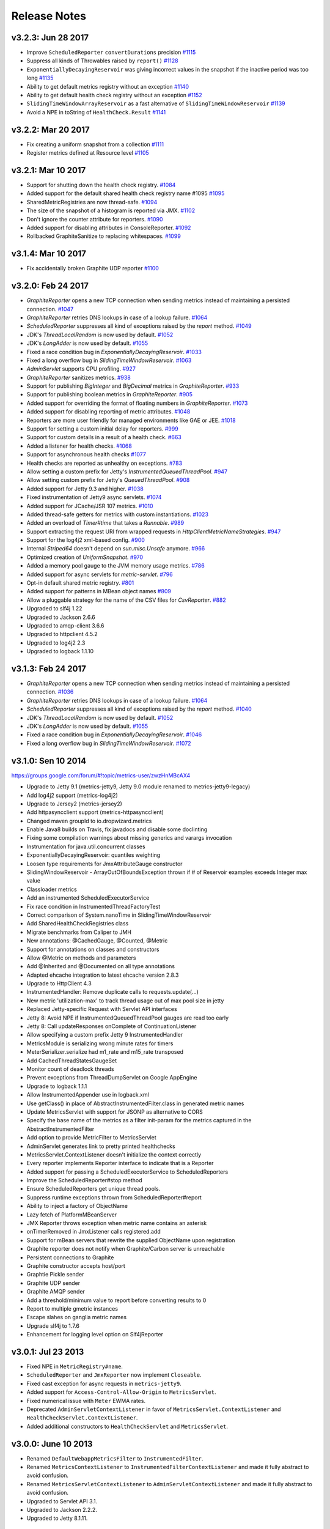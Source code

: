 .. _release-notes:

#############
Release Notes
#############

.. _rel-3.2.3:

v3.2.3: Jun 28 2017
===================

* Improve ``ScheduledReporter`` ``convertDurations`` precision `#1115 <https://github.com/dropwizard/metrics/pull/1115>`_
* Suppress all kinds of Throwables raised by ``report()`` `#1128 <https://github.com/dropwizard/metrics/pull/1128>`_
* ``ExponentiallyDecayingReservoir`` was giving incorrect values in the snapshot if the inactive period was too long `#1135 <https://github.com/dropwizard/metrics/pull/1135>`_
* Ability to get default metrics registry without an exception `#1140 <https://github.com/dropwizard/metrics/pull/1140>`_
* Ability to get default health check registry without an exception `#1152 <https://github.com/dropwizard/metrics/pull/1152>`_
* ``SlidingTimeWindowArrayReservoir`` as a fast alternative of ``SlidingTimeWindowReservoir`` `#1139 <https://github.com/dropwizard/metrics/pull/1139>`_
* Avoid a NPE in toString of ``HealthCheck.Result`` `#1141 <https://github.com/dropwizard/metrics/pull/1141>`_

.. _rel-3.2.2:

v3.2.2: Mar 20 2017
===================

* Fix creating a uniform snapshot from a collection `#1111 <https://github.com/dropwizard/metrics/pull/1111>`_
* Register metrics defined at Resource level `#1105 <https://github.com/dropwizard/metrics/pull/1105>`_

.. _rel-3.2.1:

v3.2.1: Mar 10 2017
===================

* Support for shutting down the health check registry. `#1084 <https://github.com/dropwizard/metrics/pull/1084>`_
* Added support for the default shared health check registry name #1095 `#1095 <https://github.com/dropwizard/metrics/pull/1095>`_
* SharedMetricRegistries are now thread-safe. `#1094 <https://github.com/dropwizard/metrics/pull/1095>`_
* The size of the snapshot of a histogram is reported via JMX. `#1102 <https://github.com/dropwizard/metrics/pull/1102>`_
* Don't ignore the counter attribute for reporters. `#1090 <https://github.com/dropwizard/metrics/pull/1090>`_
* Added support for disabling attributes in ConsoleReporter. `#1092 <https://github.com/dropwizard/metrics/pull/1092>`_
* Rollbacked GraphiteSanitize to replacing whitespaces. `#1099 <https://github.com/dropwizard/metrics/pull/1099>`_

.. _rel-3.1.4:

v3.1.4: Mar 10 2017
===================

* Fix accidentally broken Graphite UDP reporter `#1100 <https://github.com/dropwizard/metrics/pull/1100>`_

.. _rel-3.2.0:

v3.2.0: Feb 24 2017
===================

* `GraphiteReporter` opens a new TCP connection when sending metrics instead of maintaining a persisted connection. `#1047 <https://github.com/dropwizard/metrics/pull/1047>`_
* `GraphiteReporter` retries DNS lookups in case of a lookup failure. `#1064 <https://github.com/dropwizard/metrics/pull/1064>`_
* `ScheduledReporter` suppresses all kind of exceptions raised by the `report` method. `#1049 <https://github.com/dropwizard/metrics/pull/1049>`_
* JDK's `ThreadLocalRandom` is now used by default. `#1052 <https://github.com/dropwizard/metrics/pull/1052>`_
* JDK's `LongAdder` is now used by default. `#1055 <https://github.com/dropwizard/metrics/pull/1055>`_
* Fixed a race condition bug in `ExponentiallyDecayingReservoir`. `#1033 <https://github.com/dropwizard/metrics/pull/1033>`_
* Fixed a long overflow bug in `SlidingTimeWindowReservoir`. `#1063 <https://github.com/dropwizard/metrics/pull/1063>`_
* `AdminServlet` supports CPU profiling. `#927 <https://github.com/dropwizard/metrics/pull/927>`_
* `GraphiteReporter` sanitizes metrics. `#938 <https://github.com/dropwizard/metrics/pull/938>`_
* Support for publishing `BigInteger` and `BigDecimal` metrics in `GraphiteReporter`. `#933 <https://github.com/dropwizard/metrics/pull/933>`_
* Support for publishing boolean metrics in `GraphiteReporter`. `#905 <https://github.com/dropwizard/metrics/pull/905>`_
* Added support for overriding the format of floating numbers in `GraphiteReporter`. `#1073 <https://github.com/dropwizard/metrics/pull/1073>`_
* Added support for disabling reporting of metric attributes. `#1048 <https://github.com/dropwizard/metrics/pull/1048>`_
* Reporters are more user friendly for managed environments like GAE or JEE. `#1018 <https://github.com/dropwizard/metrics/pull/1018>`_
* Support for setting a custom initial delay for reporters. `#999 <https://github.com/dropwizard/metrics/pull/999>`_
* Support for custom details in a result of a health check. `#663 <https://github.com/dropwizard/metrics/pull/663>`_
* Added a listener for health checks. `#1068 <https://github.com/dropwizard/metrics/pull/1068>`_
* Support for asynchronous health checks `#1077 <https://github.com/dropwizard/metrics/pull/1077>`_
* Health checks are reported as unhealthy on exceptions. `#783 <https://github.com/dropwizard/metrics/pull/783>`_
* Allow setting a custom prefix for Jetty's `InstrumentedQueuedThreadPool`. `#947 <https://github.com/dropwizard/metrics/pull/947>`_
* Allow setting custom prefix for Jetty's `QueuedThreadPool`. `#908 <https://github.com/dropwizard/metrics/pull/908>`_
* Added support for Jetty 9.3 and higher. `#1038 <https://github.com/dropwizard/metrics/pull/1038>`_
* Fixed instrumentation of Jetty9 async servlets. `#1074 <https://github.com/dropwizard/metrics/pull/1074>`_
* Added support for JCache/JSR 107 metrics. `#1010 <https://github.com/dropwizard/metrics/pull/1010>`_
* Added thread-safe getters for metrics with custom instantiations. `#1023 <https://github.com/dropwizard/metrics/pull/1023>`_
* Added an overload of `Timer#time` that takes a `Runnable`. `#989 <https://github.com/dropwizard/metrics/pull/989>`_
* Support extracting the request URI from wrapped requests in `HttpClientMetricNameStrategies`. `#947 <https://github.com/dropwizard/metrics/pull/947>`_
* Support for the log4j2 xml-based config. `#900 <https://github.com/dropwizard/metrics/pull/900>`_
* Internal `Striped64` doesn't depend on `sun.misc.Unsafe` anymore. `#966 <https://github.com/dropwizard/metrics/pull/966>`_
* Optimized creation of `UniformSnapshot`. `#970 <https://github.com/dropwizard/metrics/pull/970>`_
* Added a memory pool gauge to the JVM memory usage metrics. `#786 <https://github.com/dropwizard/metrics/pull/786>`_
* Added support for async servlets for `metric-servlet`. `#796 <https://github.com/dropwizard/metrics/pull/796>`_
* Opt-in default shared metric registry. `#801 <https://github.com/dropwizard/metrics/pull/801>`_
* Added support for patterns in MBean object names `#809 <https://github.com/dropwizard/metrics/pull/809>`_
* Allow a pluggable strategy for the name of the CSV files for `CsvReporter`. `#882 <https://github.com/dropwizard/metrics/pull/882>`_
* Upgraded to slf4j 1.22
* Upgraded to Jackson 2.6.6
* Upgraded to amqp-client 3.6.6
* Upgraded to httpclient 4.5.2
* Upgraded to log4j2 2.3
* Upgraded to logback 1.1.10

.. _rel-3.1.3:

v3.1.3: Feb 24 2017
===================

* `GraphiteReporter` opens a new TCP connection when sending metrics instead of maintaining a persisted connection. `#1036 <https://github.com/dropwizard/metrics/pull/1036>`_
* `GraphiteReporter` retries DNS lookups in case of a lookup failure. `#1064 <https://github.com/dropwizard/metrics/pull/1064>`_
* `ScheduledReporter` suppresses all kind of exceptions raised by the `report` method. `#1040 <https://github.com/dropwizard/metrics/pull/1040>`_
* JDK's `ThreadLocalRandom` is now used by default. `#1052 <https://github.com/dropwizard/metrics/pull/1052>`_
* JDK's `LongAdder` is now used by default. `#1055 <https://github.com/dropwizard/metrics/pull/1055>`_
* Fixed a race condition bug in `ExponentiallyDecayingReservoir`. `#1046 <https://github.com/dropwizard/metrics/pull/1046>`_
* Fixed a long overflow bug in `SlidingTimeWindowReservoir`. `#1072 <https://github.com/dropwizard/metrics/pull/1072>`_


.. _rel-3.1.0:

v3.1.0: Sen 10 2014
===================

https://groups.google.com/forum/#!topic/metrics-user/zwzHnMBcAX4

* Upgrade to Jetty 9.1 (metrics-jetty9, Jetty 9.0 module renamed to metrics-jetty9-legacy)
* Add log4j2 support (metrics-log4j2)
* Upgrade to Jersey2 (metrics-jersey2)
* Add httpasyncclient support (metrics-httpasyncclient)
* Changed maven groupId to io.dropwizard.metrics
* Enable Java8 builds on Travis, fix javadocs and disable some doclinting
* Fixing some compilation warnings about missing generics and varargs invocation
* Instrumentation for java.util.concurrent classes
* ExponentiallyDecayingReservoir: quantiles weighting
* Loosen type requirements for JmxAttributeGauge constructor
* SlidingWindowReservoir - ArrayOutOfBoundsException thrown if # of Reservoir examples exceeds Integer max value
* Classloader metrics
* Add an instrumented ScheduledExecutorService
* Fix race condition in InstrumentedThreadFactoryTest
* Correct comparison of System.nanoTime in SlidingTimeWindowReservoir
* Add SharedHealthCheckRegistries class
* Migrate benchmarks from Caliper to JMH
* New annotations: @CachedGauge, @Counted, @Metric
* Support for annotations on classes and constructors
* Allow @Metric on methods and parameters
* Add @Inherited and @Documented on all type annotations
* Adapted ehcache integration to latest ehcache version 2.8.3
* Upgrade to HttpClient 4.3
* InstrumentedHandler: Remove duplicate calls to requests.update(...)
* New metric 'utilization-max' to track thread usage out of max pool size in jetty
* Replaced Jetty-specific Request with Servlet API interfaces
* Jetty 8: Avoid NPE if InstrumentedQueuedThreadPool gauges are read too early
* Jetty 8: Call updateResponses onComplete of ContinuationListener
* Allow specifying a custom prefix Jetty 9 InstrumentedHandler
* MetricsModule is serializing wrong minute rates for timers
* MeterSerializer.serialize had m1_rate and m15_rate transposed
* Add CachedThreadStatesGaugeSet
* Monitor count of deadlock threads
* Prevent exceptions from ThreadDumpServlet on Google AppEngine
* Upgrade to logback 1.1.1
* Allow InstrumentedAppender use in logback.xml
* Use getClass() in place of AbstractInstrumentedFilter.class in generated metric names
* Update MetricsServlet with support for JSONP as alternative to CORS
* Specify the base name of the metrics as a filter init-param for the metrics captured in the AbstractInstrumentedFilter
* Add option to provide MetricFilter to MetricsServlet
* AdminServlet generates link to pretty printed healthchecks
* MetricsServlet.ContextListener doesn't initialize the context correctly
* Every reporter implements Reporter interface to indicate that is a Reporter
* Added support for passing a ScheduledExecutorService to ScheduledReporters
* Improve the ScheduledReporter#stop method
* Ensure ScheduledReporters get unique thread pools.
* Suppress runtime exceptions thrown from ScheduledReporter#report
* Ability to inject a factory of ObjectName
* Lazy fetch of PlatformMBeanServer
* JMX Reporter throws exception when metric name contains an asterisk
* onTimerRemoved in JmxListener calls registered.add
* Support for mBean servers that rewrite the supplied ObjectName upon registration
* Graphite reporter does not notify when Graphite/Carbon server is unreachable
* Persistent connections to Graphite
* Graphite constructor accepts host/port
* Graphtie Pickle sender
* Graphite UDP sender
* Graphite AMQP sender
* Add a threshold/minimum value to report before converting results to 0
* Report to multiple gmetric instances
* Escape slahes on ganglia metric names
* Upgrade slf4j to 1.7.6
* Enhancement for logging level option on Slf4jReporter


.. _rel-3.0.1:

v3.0.1: Jul 23 2013
===================

* Fixed NPE in ``MetricRegistry#name``.
* ``ScheduledReporter`` and ``JmxReporter`` now implement ``Closeable``.
* Fixed cast exception for async requests in ``metrics-jetty9``.
* Added support for ``Access-Control-Allow-Origin`` to ``MetricsServlet``.
* Fixed numerical issue with ``Meter`` EWMA rates.
* Deprecated ``AdminServletContextListener`` in favor of ``MetricsServlet.ContextListener`` and
  ``HealthCheckServlet.ContextListener``.
* Added additional constructors to ``HealthCheckServlet`` and ``MetricsServlet``.

.. _rel-3.0.0:

v3.0.0: June 10 2013
====================

* Renamed ``DefaultWebappMetricsFilter`` to ``InstrumentedFilter``.
* Renamed ``MetricsContextListener`` to ``InstrumentedFilterContextListener`` and made it fully
  abstract to avoid confusion.
* Renamed ``MetricsServletContextListener`` to ``AdminServletContextListener`` and made it fully
  abstract to avoid confusion.
* Upgraded to Servlet API 3.1.
* Upgraded to Jackson 2.2.2.
* Upgraded to Jetty 8.1.11.

.. _rel-3.0.0-RC1:

v3.0.0-RC1: May 31 2013
=======================

* Added ``SharedMetricRegistries``, a singleton for sharing named metric registries.
* Fixed XML configuration for ``metrics-ehcache``.
* Fixed XML configuration for ``metrics-jersey``.
* Fixed XML configuration for ``metrics-log4j``.
* Fixed XML configuration for ``metrics-logback``.
* Fixed a counting bug in ``metrics-jetty9``'s InstrumentedHandler.
* Added ``MetricsContextListener`` to ``metrics-servlet``.
* Added ``MetricsServletContextListener`` to ``metrics-servlets``.
* Extracted the ``Counting`` interface.
* Reverted ``SlidingWindowReservoir`` to a synchronized implementation.
* Added the implementation version to the JAR manifests.
* Made dependencies for all modules conform to Maven Enforcer's convergence rules.
* Fixed ``Slf4jReporter``'s logging of 99th percentiles.
* Added optional name prefixing to ``GraphiteReporter``.
* Added metric-specific overrides of rate and duration units to ``JmxReporter``.
* Documentation fixes.

.. _rel-3.0.0-BETA3:

v3.0.0-BETA3: May 13 2013
=========================

* Added ``ScheduledReporter#report()`` for manual reporting.
* Fixed overly-grabby catches in ``HealthCheck`` and
  ``InstrumentedResourceMethodDispatchProvider``.
* Fixed phantom reads in ``SlidingWindowReservoir``.
* Revamped ``metrics-jetty9``, removing ``InstrumentedConnector`` and improving
  the API.
* Fixed OSGi imports for ``sun.misc``.
* Added a strategy class for ``HttpClient`` metrics.
* Upgraded to Jetty 9.0.3.
* Upgraded to Jackson 2.2.1.
* Upgraded to Ehcache 2.6.6.
* Upgraded to Logback 1.0.13.
* Upgraded to HttpClient 4.2.5.
* Upgraded to gmetric4j 1.0.3, which allows for host spoofing.

.. _rel-3.0.0-BETA2:

v3.0.0-BETA2: Apr 22 2013
=========================

* Metrics is now under the ``com.codahale.metrics`` package, with the corresponding changes in Maven
  artifact groups. This should allow for an easier upgrade path without classpath conflicts.
* ``MetricRegistry`` no longer has a name.
* Added ``metrics-jetty9`` for Jetty 9.
* ``JmxReporter`` takes an optional domain property to disambiguate multiple reporters.
* Fixed Java 6 compatibility problem. (Also added Java 6 as a CI environment.)
* Added ``MetricRegistryListener.Base``.
* Switched ``Counter``, ``Meter``, and ``EWMA`` to use JSR133's ``LongAdder`` instead of
  ``AtomicLong``, improving contended concurrency.
* Added ``MetricRegistry#buildMap()``, allowing for custom map implementations in
  ``MetricRegistry``.
* Added ``MetricRegistry#removeMatching(MetricFilter)``.
* Changed ``metrics-json`` to optionally depend on ``metrics-healthcheck``.
* Upgraded to Jetty 8.1.10 for ``metrics-jetty8``.

.. _rel-3.0.0-BETA1:

v3.0.0-BETA1: Apr 01 2013
=========================

* Total overhaul of most of the core Metrics classes:

  * Metric names are now just dotted paths like ``com.example.Thing``, allowing for very flexible
    scopes, etc.
  * Meters and timers no longer have rate or duration units; those are properties of reporters.
  * Reporter architecture has been radically simplified, fixing many bugs.
  * Histograms and timers can take arbitrary reservoir implementations.
  * Added sliding window reservoir implementations.
  * Added ``MetricSet`` for sets of metrics.

* Changed package names to be OSGi-compatible and added OSGi bundling.
* Extracted JVM instrumentation to ``metrics-jvm``.
* Extracted Jackson integration to ``metrics-json``.
* Removed ``metrics-guice``, ``metrics-scala``, and ``metrics-spring``.
* Renamed ``metrics-servlet`` to ``metrics-servlets``.
* Renamed ``metrics-web`` to ``metrics-servlet``.
* Renamed ``metrics-jetty`` to ``metrics-jetty8``.
* Many more small changes!

.. _rel-2.2.0:

v2.2.0: Nov 26 2012
===================

* Removed all OSGi bundling. This will be back in 3.0.
* Added ``InstrumentedSslSelectChannelConnector`` and ``InstrumentedSslSocketConnector``.
* Made all metric names JMX-safe.
* Upgraded to Ehcache 2.6.2.
* Upgraded to Apache HttpClient 4.2.2.
* Upgraded to Jersey 1.15.
* Upgraded to Log4j 1.2.17.
* Upgraded to Logback 1.0.7.
* Upgraded to Spring 3.1.3.
* Upgraded to Jetty 8.1.8.
* Upgraded to SLF4J 1.7.2.
* Replaced usage of ``Unsafe`` in ``InstrumentedResourceMethodDispatchProvider`` with type erasure
  trickery.

.. _rel-2.1.5:

v2.1.5: Nov 19 2012
===================

* Upgraded to Jackson 2.1.1.

.. _rel-2.1.4:

v2.1.4: Nov 15 2012
===================

* Added OSGi bundling manifests.

.. _rel-2.1.3:

v2.1.3: Aug 06 2012
===================

* Upgraded to Apache HttpClient 4.2.1.
* Changed ``InstrumentedClientConnManager`` to extend ``PoolingClientConnectionManager`` instead of
  the deprecated ``ThreadSafeClientConnManager``.
* Fixed a bug in ``ExponentiallyDecayingSample`` with long periods of inactivity.
* Fixed problems with re-registering metrics in JMX.
* Added support for ``DnsResolver`` instances to ``InstrumentedClientConnManager``.
* Added support for formatted health check error messages.

.. _rel-2.1.2:

v2.1.2: Apr 11 2012
===================

* Fixed double-registration in ``metrics-guice``.

.. _rel-2.1.1:

v2.1.1: Mar 13 2012
===================

* Fixed instrumentation of all usages of ``InstrumentedHttpClient``.

.. _rel-2.1.0:

v2.1.0: Mar 12 2012
===================

* Added support for Java 7's direct and mapped buffer pool stats in ``VirtualMachineMetrics`` and
  ``metrics-servlet``.
* Added support for XML configuration in ``metrics-ehcache``.
* ``metrics-spring`` now support ``@Gauge``-annotated fields.
* Opened ``GraphiteReporter`` up for extension.
* Added ``group`` and ``type`` to ``metrics-annotations``, ``metrics-guice``, ``metrics-jersey``,
  and ``metrics-spring``.
* Fixed handling of non-int gauges in ``GangliaReporter``.
* Fixed ``NullPointerException`` errors in ``metrics-spring``.
* General improvements to ``metrics-spring``, including allowing custom ``Clock`` instances.

.. _rel-2.0.3:

v2.0.3: Feb 24 2012
===================

* Change logging of ``InstanceNotFoundException`` exceptions thrown while unregistering a metric
  in ``JmxReporter`` to ``TRACE``. It being ``WARN`` resulted in huge log dumps preventing process
  shutdowns when applications had ~1K+ metrics.
* Upgraded to Spring 3.1.1 for ``metrics-spring``.
* Upgraded to JDBI 2.31.2.
* Upgraded to Jersey 1.12.
* Upgraded to Jetty 7.6.1.
* Fixed rate units for meters in ``GangliaReporter``.

.. _rel-2.0.2:

v2.0.2: Feb 09 2012
===================

* ``InstrumentationModule`` in ``metrics-guice`` now uses the default ``MetricsRegistry`` and
  ``HealthCheckRegistry``.

.. _rel-2.0.1:

v2.0.1: Feb 08 2012
===================

* Fixed a concurrency bug in ``JmxReporter``.

.. _rel-2.0.0:

v2.0.0: Feb 07 2012
===================

* Upgraded to Jackson 1.9.4.
* Upgraded to Jetty 7.6.0.
* Added escaping for garbage collector and memory pool names in ``GraphiteReporter``.
* Fixed the inability to start and stop multiple reporter instances.
* Switched to using a backported version of ``ThreadLocalRandom`` for ``UniformSample`` and
  ``ExponentiallyDecayingSample`` to reduce lock contention on random number generation.
* Removed ``Ordered`` from ``TimedAnnotationBeanPostProcessor`` in ``metrics-spring``.
* Upgraded to JDBI 2.31.1.
* Upgraded to Ehcache 2.5.1.
* Added ``#timerContext()`` to Scala ``Timer``.

.. _rel-2.0.0-RC0:

v2.0.0-RC0: Jan 19 2012
=======================

* Added FindBugs checks to the build process.
* Fixed the catching of ``Error`` instances thrown during health checks.
* Added ``enable`` static methods to ``CsvReporter`` and changed
  ``CsvReporter(File, MetricsRegistry)`` to ``CsvReporter(MetricsRegistry, File)``.
* Slimmed down ``InstrumentedEhcache``.
* Hid the internals of ``GangliaReporter``.
* Hid the internals of ``metrics-guice``.
* Changed ``metrics-httpclient`` to consistently associate metrics with the ``org.apache`` class
  being extended.
* Hid the internals of ``metrics-httpclient``.
* Rewrote ``InstrumentedAppender`` in ``metrics-log4j``. It no longer forwards events to an
  appender. Instead, you can just attach it to your root logger to instrument logging.
* Rewrote ``InstrumentedAppender`` in ``metrics-logback``. No major API changes.
* Fixed bugs with ``@ExceptionMetered``-annotated resource methods in ``metrics-jersey``.
* Fixed bugs generating ``Snapshot`` instances from concurrently modified collections.
* Fixed edge case in ``MetricsServlet``'s thread dumps where one thread could be missed.
* Added ``RatioGauge`` and ``PercentGauge``.
* Changed ``InstrumentedQueuedThreadPool``'s ``percent-idle`` gauge to be a ratio.
* Decomposed ``MetricsServlet`` into a set of focused servlets: ``HealthCheckServlet``,
  ``MetricsServlet``, ``PingServlet``, and ``ThreadDumpServlet``. The top-level servlet which
  provides the HTML menu page is now ``AdminServlet``.
* Added ``metrics-spring``.

.. _rel-2.0.0-BETA19:

v2.0.0-BETA19: Jan 07 2012
==========================

* Added absolute memory usage to ``MetricsServlet``.
* Extracted ``@Timed`` etc. to ``metrics-annotations``.
* Added ``metrics-jersey``, which provides a class allowing you to automatically instrument all
  ``@Timed``, ``@Metered``, and ``@ExceptionMetered``-annotated resource methods.
* Moved all classes in ``metrics-scala`` from ``com.yammer.metrics`` to
  ``com.yammer.metrics.scala``.
* Renamed ``CounterMetric`` to ``Counter``.
* Renamed ``GaugeMetric`` to ``Gauge``.
* Renamed ``HistogramMetric`` to ``Histogram``.
* Renamed ``MeterMetric`` to ``Meter``.
* Renamed ``TimerMetric`` to ``Timer``.
* Added ``ToggleGauge``, which returns ``1`` the first time it's called and ``0`` every time after
  that.
* Now licensed under Apache License 2.0.
* Converted ``VirtualMachineMetrics`` to a non-singleton class.
* Removed ``Utils``.
* Removed deprecated constructors from ``Meter`` and ``Timer``.
* Removed ``LoggerMemoryLeakFix``.
* ``DeathRattleExceptionHandler`` now logs to SLF4J, not syserr.
* Added ``MetricsRegistry#groupedMetrics()``.
* Removed ``Metrics#allMetrics()``.
* Removed ``Metrics#remove(MetricName)``.
* Removed ``MetricsRegistry#threadPools()`` and ``#newMeterTickThreadPool()`` and added
  ``#newScheduledThreadPool``.
* Added ``MetricsRegistry#shutdown()``.
* Renamed ``ThreadPools#shutdownThreadPools()`` to ``#shutdown()``.
* Replaced ``HealthCheck``'s abstract ``name`` method with a required constructor parameter.
* ``HealthCheck#check()`` is now ``protected``.
* Moved ``DeadlockHealthCheck`` from ``com.yammer.metrics.core`` to ``com.yammer.metrics.utils``.
* Added ``HealthCheckRegistry#unregister(HealthCheck)``.
* Fixed typo in ``VirtualMachineMetrics`` and ``MetricsServlet``: ``commited`` to ``committed``.
* Changed ``MetricsRegistry#createName`` to ``protected``.
* All metric types are created exclusively through ``MetricsRegistry`` now.
* ``Metrics.newJmxGauge`` and ``MetricsRegistry.newJmxGauge`` are deprecated.
* Fixed heap metrics in ``VirtualMachineMetrics``.
* Added ``Snapshot``, which calculates quantiles.
* Renamed ``Percentiled`` to ``Sampling`` and dropped ``percentile`` and ``percentiles`` in favor of
  producing ``Snapshot`` instances. This affects both ``Histogram`` and ``Timer``.
* Renamed ``Summarized`` to ``Summarizable``.
* Changed order of ``CsvReporter``'s construction parameters.
* Renamed ``VirtualMachineMetrics.GarbageCollector`` to
  ``VirtualMachineMetrics.GarbageCollectorStats``.
* Moved Guice/Servlet support from ``metrics-servlet`` to ``metrics-guice``.
* Removed ``metrics-aop``.
* Removed ``newJmxGauge`` from both ``Metrics`` and ``MetricsRegistry``. Just use ``JmxGauge``.
* Moved ``JmxGauge`` to ``com.yammer.metrics.util``.
* Moved ``MetricPredicate`` to ``com.yammer.metrics.core``.
* Moved ``NameThreadFactory`` into ``ThreadPools`` and made ``ThreadPools`` package-visible.
* Removed ``Timer#values()``, ``Histogram#values()``, and ``Sample#values()``. Use ``getSnapshot()``
  instead.
* Removed ``Timer#dump(File)`` and ``Histogram#dump(File)``, and ``Sample#dump(File)``. Use
  ``Snapshot#dump(File)`` instead.

.. _rel-2.0.0-BETA18:

v2.0.0-BETA18: Dec 16 2011
==========================

* Added ``DeathRattleExceptionHandler``.
* Fixed NPE in ``VirtualMachineMetrics``.
* Added decorators for connectors and thread pools in ``metrics-jetty``.
* Added ``TimerMetric#time()`` and ``TimerContext``.
* Added a shorter factory method for millisecond/second timers.
* Switched tests to JUnit.
* Improved logging in ``GangliaReporter``.
* Improved random number generation for ``UniformSample``.
* Added ``metrics-httpclient`` for instrumenting Apache HttpClient 4.1.
* Massively overhauled the reporting code.
* Added support for instrumented, non-``public`` methods in ``metrics-guice``.
* Added ``@ExceptionMetered`` to ``metrics-guice``.
* Added group prefixes to ``GangliaReporter``.
* Added ``CvsReporter``, which outputs metric values to ``.csv`` files.
* Improved metric name sanitization in ``GangliaReporter``.
* Added ``Metrics.shutdown()`` and improved metrics lifecycle behavior.
* Added ``metrics-web``.
* Upgraded to ehcache 2.5.0.
* Many, many refactorings.
* ``metrics-servlet`` now responds with ``501 Not Implememented`` when no health checks have been
  registered.
* Many internal refactorings for testability.
* Added histogram counts to ``metrics-servlet``.
* Fixed a race condition in ``ExponentiallyDecayingSample``.
* Added timezone and locale support to ``ConsoleReporter``.
* Added ``metrics-aop`` for Guiceless support of method annotations.
* Added ``metrics-jdbi`` which adds instrumentation to JDBI_.
* Fixed NPE for metrics which belong to classes in the default package.
* Now deploying artifacts to Maven Central.

.. _JDBI: http://www.jdbi.org

.. _rel-2.0.0-BETA17:

v2.0.0-BETA17: Oct 07 2011
==========================

* Added an option message to successful health check results.
* Fixed locale issues in ``GraphiteReporter``.
* Added ``GangliaReporter``.
* Added per-HTTP method timers to ``InstrumentedHandler`` in ``metrics-jetty``.
* Fixed a thread pool leak for meters.
* Added ``#dump(File)`` to ``HistogramMetric`` and ``TimerMetric``.
* Upgraded to Jackson 1.9.x.
* Upgraded to slf4j 1.6.2.
* Upgraded to logback 0.9.30.
* Upgraded to ehcache 2.4.5.
* Surfaced ``Metrics.removeMetric()``.

.. _rel-2.0.0-BETA16:

v2.0.0-BETA16: Aug 23 2011
==========================

* Fixed a bug in GC monitoring.

.. _rel-2.0.0-BETA15:

v2.0.0-BETA15: Aug 15 2011
==========================

* Fixed dependency scopes for ``metrics-jetty``.
* Added time and VM version to ``vm`` output of ``MetricsServlet``.
* Dropped ``com.sun.mangement``-based GC instrumentation in favor of a
  ``java.lang.management``-based one. ``getLastGcInfo`` has a nasty native memory leak in it, plus
  it often returned incorrect data.
* Upgraded to Jackson 1.8.5.
* Upgraded to Jetty 7.4.5.
* Added sanitization for metric names in ``GraphiteReporter``.
* Extracted out a ``Clock`` interface for timers for non-wall-clock timing.
* Extracted out most of the remaining statics into ``MetricsRegistry`` and ``HealthCheckRegistry``.
* Added an init parameter to ``MetricsServlet`` for disabling the ``jvm`` section.
* Added a Guice module for ``MetricsServlet``.
* Added dynamic metric names.
* Upgraded to ehcache 2.4.5.
* Upgraded to logback 0.9.29.
* Allowed for the removal of metrics.
* Added the ability to filter metrics exposed by a reporter to those which match a given predicate.

.. _rel-2.0.0-BETA14:

v2.0.0-BETA14: Jul 05 2011
==========================

* Moved to Maven for a build system and extracted the Scala façade to a ``metrics-scala`` module
  which is now the only cross-built module. All other modules dropped the Scala version suffix in
  their ``artifactId``.
* Fixed non-heap metric name in ``GraphiteReporter``.
* Fixed stability error in ``GraphiteReporter`` when dealing with unavailable servers.
* Fixed error with anonymous, instrumented classes.
* Fixed error in ``MetricsServlet`` when a gauge throws an exception.
* Fixed error with bogus GC run times.
* Link to the pretty JSON output from the ``MetricsServlet`` menu page.
* Fixed potential race condition in histograms' variance calculations.
* Fixed memory pool reporting for the G1 collector.

.. _rel-2.0.0-BETA13:

v2.0.0-BETA13: May 13 2011
==========================

* Fixed a bug in the initial startup phase of the ``JmxReporter``.
* Added ``metrics-ehcache``, for the instrumentation of ``Ehcache`` instances.
* Fixed a typo in ``metrics-jetty``'s ``InstrumentedHandler``.
* Added name prefixes to ``GraphiteReporter``.
* Added JVM metrics reporting to ``GraphiteReporter``.
* Actually fixed ``MetricsServlet``'s links when the servlet has a non-root context path.
* Now cross-building for Scala 2.9.0.
* Added ``pretty`` query parameter for ``MetricsServlet`` to format the JSON object for human
  consumption.
* Added ``no-cache`` headers to the ``MetricsServlet`` responses.

.. _rel-2.0.0-BETA12:

v2.0.0-BETA12: May 09 2011
==========================

* Upgraded to Jackson 1.7.6.
* Added a new instrumented Log4J appender.
* Added a new instrumented Logback appender. Thanks to Bruce Mitchener
  (@waywardmonkeys) for the patch.
* Added a new reporter for the Graphite_ aggregation system. Thanks to Mahesh Tiyyagura (@tmahesh)
  for the patch.
* Added scoped metric names.
* Added Scala 2.9.0.RC{2,3,4} as build targets.
* Added meters to Jetty handler for the percent of responses which have ``4xx`` or ``5xx`` status
  codes.
* Changed the Servlet API to be a ``provided`` dependency. Thanks to Mårten Gustafson (@chids) for
  the patch.
* Separated project into modules:

  * ``metrics-core``: A dependency-less project with all the core metrics.
  * ``metrics-graphite``: A reporter for the [Graphite](http://graphite.wikidot.com)
    aggregation system.
  * ``metrics-guice``: Guice AOP support.
  * ``metrics-jetty``: An instrumented Jetty handler.
  * ``metrics-log4j``: An instrumented Log4J appender.
  * ``metrics-logback``: An instrumented Logback appender.
  * ``metrics-servlet``: The Metrics servlet with context listener.

.. _Graphite: http://graphite.wikidot.com

.. _rel-2.0.0-BETA11:

v2.0.0-BETA11: Apr 27 2011
==========================

* Added thread state and deadlock detection metrics.
* Fix ``VirtualMachineMetrics``' initialization.
* Context path fixes for the servlet.
* Added the ``@Gauge`` annotation.
* Big reworking of the exponentially-weighted moving average code for meters. Thanks to JD Maturen
  (@sku) and John Ewart (@johnewart) for pointing this out.
* Upgraded to Guice 3.0.
* Upgraded to Jackson 1.7.5.
* Upgraded to Jetty 7.4.0.
* Big rewrite of the servlet's thread dump code.
* Fixed race condition in ``ExponentiallyDecayingSample``. Thanks to Martin Traverso (@martint) for
  the patch.
* Lots of spelling fixes in Javadocs. Thanks to Bruce Mitchener (@waywardmonkeys) for the patch.
* Added Scala 2.9.0.RC1 as a build target. Thanks to Bruce Mitchener (@waywardmonkeys) for the
  patch.
* Patched a hilarious memory leak in ``java.util.logging``.

.. _rel-2.0.0-BETA10:

v2.0.0-BETA10: Mar 25 2011
==========================

* Added Guice AOP annotations: ``@Timed`` and ``@Metered``.
* Added ``HealthCheck#name()``.
* Added ``Metrics.newJmxGauge()``.
* Moved health checks into ``HealthChecks``.
* Upgraded to Jackson 1.7.3 and Jetty 7.3.1.

.. _rel-2.0.0-BETA9:

v2.0.0-BETA9: Mar 14 2011
=========================

* Fixed ``JmxReporter`` lag.
* Added default arguments to timers and meters.
* Added default landing page to the servlet.
* Improved the performance of ``ExponentiallyDecayingSample``.
* Fixed an integer overflow bug in ``UniformSample``.
* Added linear scaling to ``ExponentiallyDecayingSample``.

.. _rel-2.0.0-BETA8:

v2.0.0-BETA8: Mar 01 2011
=========================

* Added histograms.
* Added biased sampling for timers.
* Added dumping of timer/histogram samples via the servlet.
* Added dependency on ``jackon-mapper``.
* Added classname filtering for the servlet.
* Added URI configuration for the servlet.

.. _rel-2.0.0-BETA7:

v2.0.0-BETA7: Jan 12 2011
=========================

* Added ``JettyHandler``.
* Made the ``Servlet`` dependency optional.

.. _rel-2.0.0-BETA6:

v2.0.0-BETA6: Jan 12 2011
=========================

* Fix ``JmxReporter`` initialization.

.. _rel-2.0.0-BETA5:

v2.0.0-BETA5: Jan 11 2011
=========================

* Dropped ``Counter#++`` and ``Counter#--``.
* Added ``Timer#update``.
* Upgraded to Jackson 1.7.0.
* Made JMX reporting implicit.
* Added health checks.

.. _rel-2.0.0-BETA3:

v2.0.0-BETA3: Dec 23 2010
=========================

* Fixed thread names and some docs.

.. _rel-2.0.0-BETA2:

v2.0.0-BETA2: Dec 22 2010
=========================

* Fixed a memory leak in ``MeterMetric``.

.. _rel-2.0.0-BETA1:

v2.0.0-BETA1: Dec 22 2010
=========================

* Total rewrite in Java.

.. _rel-1.0.7:

v1.0.7: Sep 21 2010
===================

* Added ``median`` to ``Timer``.
* Added ``p95`` to ``Timer`` (95th percentile).
* Added ``p98`` to ``Timer`` (98th percentile).
* Added ``p99`` to ``Timer`` (99th percentile).

.. _rel-1.0.6:

v1.0.6: Jul 15 2010
===================

* Now compiled exclusively for 2.8.0 final.

.. _rel-1.0.5:

v1.0.5: Jun 01 2010
===================

* Documentation fix.
* Added ``TimedToggle``, which may or may not be useful at all.
* Now cross-building for RC2 and RC3.

.. _rel-1.0.4:

v1.0.4: Apr 27 2010
===================

* Blank ``Timer`` instances (i.e., those which have recorded no timings yet) no longer explode when
  asked for metrics for that which does not yet exist.
* Nested classes, companion objects, and singletons don't have trailing ``$`` characters messing up
  JMX's good looks.

.. _rel-1.0.3:

v1.0.3: Apr 16 2010
===================

* Fixed some issues with the `implicit.ly`__ plumbing.
* Tweaked the sample size for ``Timer``, giving it 99.9% confidence level with a %5 margin of error
  (for a normally distributed variable, which it almost certainly isn't.)
* ``Sample#iterator`` returns only the recorded data, not a bunch of zeros.
* Moved units of ``Timer``, ``Meter``, and ``LoadMeter`` to their own attributes, which allows for
  easy export of Metrics data via JMX to things like Ganglia__ or whatever.
  
.. __: http://implicit.ly
.. __: http://ganglia.sourceforge.net/

.. _rel-1.0.2:

v1.0.2: Mar 08 2010
===================

* ``Timer`` now uses Welford's algorithm for calculating running variance, which means no more
  hilariously wrong standard deviations (e.g., ``NaN``).
* ``Timer`` now supports ``+=(Long)`` for pre-recorded, nanosecond-precision timings.

.. _rel-1.0.1:

v1.0.1: Mar 05 2010
===================

* changed ``Sample`` to use an ``AtomicReferenceArray``

.. _rel-1.0.0:

v1.0.0: Feb 27 2010
===================

* Initial release
